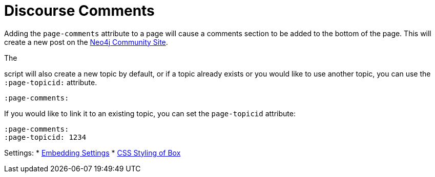= Discourse Comments
:page-pagination: previous



Adding the `page-comments` attribute to a page will cause a comments section to be added to the bottom of the page.
This will create a new post on the link:https://community.neo4j.com/[Neo4j Community Site].

The

script will also create a new topic by default, or if a topic already exists or you would like to use another topic, you can use the `:page-topicid:` attribute.
[source,adoc]
----
:page-comments:
----

If you would like to link it to an existing topic, you can set the `page-topicid` attribute:

[source,adoc]
----
:page-comments:
:page-topicid: 1234
----

Settings:
* link:https://community.neo4j.com/admin/customize/embedding[Embedding Settings^]
* link:https://community.neo4j.com/admin/customize/themes/9/common/embedded_scss/edit[CSS Styling of Box^]
